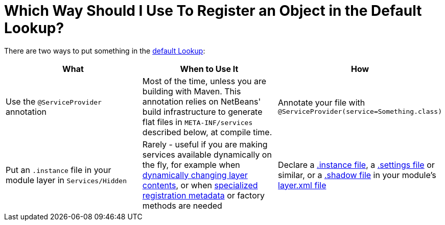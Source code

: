 // 
//     Licensed to the Apache Software Foundation (ASF) under one
//     or more contributor license agreements.  See the NOTICE file
//     distributed with this work for additional information
//     regarding copyright ownership.  The ASF licenses this file
//     to you under the Apache License, Version 2.0 (the
//     "License"); you may not use this file except in compliance
//     with the License.  You may obtain a copy of the License at
// 
//       http://www.apache.org/licenses/LICENSE-2.0
// 
//     Unless required by applicable law or agreed to in writing,
//     software distributed under the License is distributed on an
//     "AS IS" BASIS, WITHOUT WARRANTIES OR CONDITIONS OF ANY
//     KIND, either express or implied.  See the License for the
//     specific language governing permissions and limitations
//     under the License.
//

= Which Way Should I Use To Register an Object in the Default Lookup?
:page-layout: wikidev
:page-tags: wiki, devfaq, needsreview
:jbake-status: published
:keywords: Apache NetBeans wiki DevFaqWaysToRegisterInDefaultLookup
:description: Apache NetBeans wiki DevFaqWaysToRegisterInDefaultLookup
:toc: left
:toc-title:
:page-syntax: true
:page-wikidevsection: _when_there_are_multiple_ways_to_do_something
:page-position: 3


There are two ways to put something in the xref:./DevFaqLookupDefault.adoc[default Lookup]:

|===
|What |When to Use It |How 

|Use the `@ServiceProvider` annotation |Most of the time, unless you are building with Maven.  This annotation relies on NetBeans' build infrastructure to generate flat files in `META-INF/services` described below, at compile time. |Annotate your file with `@ServiceProvider(service=Something.class)` 

|Put an `.instance` file in your module layer in `Services/Hidden` |Rarely - useful if you are making services available dynamically on the fly, for example when xref:./DevFaqDynamicSystemFilesystem.adoc[dynamically changing layer contents], or when xref:./DevFaqFileAttributes.adoc[specialized registration metadata] or factory methods are needed |Declare a xref:./DevFaqInstanceDataObject.adoc[.instance file], a xref:./DevFaqDotSettingsFiles.adoc[.settings file] or similar, or a xref:./DevFaqDotShadowFiles.adoc[.shadow file] in your module's xref:./DevFaqModulesLayerFile.adoc[layer.xml file] 
|===

////
== Apache Migration Information

The content in this page was kindly donated by Oracle Corp. to the
Apache Software Foundation.

This page was exported from link:http://wiki.netbeans.org/DevFaqWaysToRegisterInDefaultLookup[http://wiki.netbeans.org/DevFaqWaysToRegisterInDefaultLookup] , 
that was last modified by NetBeans user Jglick 
on 2010-06-14T22:28:44Z.


*NOTE:* This document was automatically converted to the AsciiDoc format on 2018-02-07, and needs to be reviewed.
////